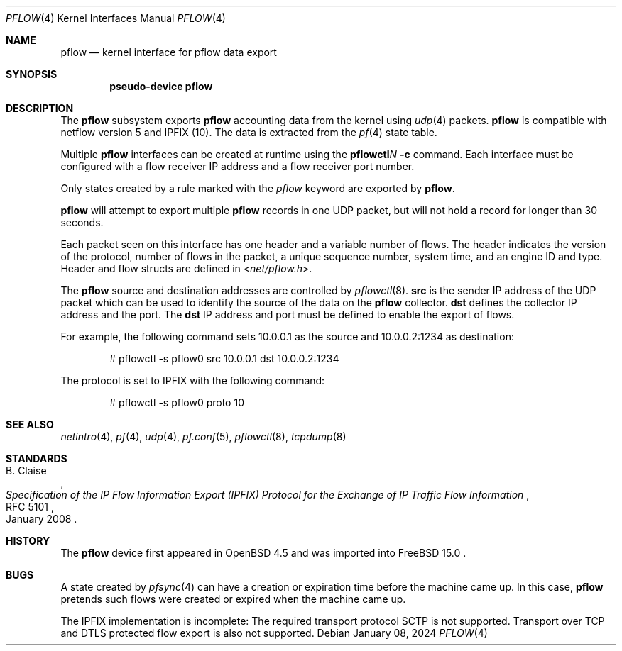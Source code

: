 .\" $OpenBSD: pflow.4,v 1.19 2014/03/29 11:26:03 florian Exp $
.\"
.\" Copyright (c) 2008 Henning Brauer <henning@openbsd.org>
.\" Copyright (c) 2008 Joerg Goltermann <jg@osn.de>
.\"
.\" Permission to use, copy, modify, and distribute this software for any
.\" purpose with or without fee is hereby granted, provided that the above
.\" copyright notice and this permission notice appear in all copies.
.\"
.\" THE SOFTWARE IS PROVIDED "AS IS" AND THE AUTHOR DISCLAIMS ALL WARRANTIES
.\" WITH REGARD TO THIS SOFTWARE INCLUDING ALL IMPLIED WARRANTIES OF
.\" MERCHANTABILITY AND FITNESS. IN NO EVENT SHALL THE AUTHOR BE LIABLE FOR
.\" ANY SPECIAL, DIRECT, INDIRECT, OR CONSEQUENTIAL DAMAGES OR ANY DAMAGES
.\" WHATSOEVER RESULTING FROM LOSS OF USE, DATA OR PROFITS, WHETHER IN AN
.\" ACTION OF CONTRACT, NEGLIGENCE OR OTHER TORTIOUS ACTION, ARISING OUT OF
.\" OR IN CONNECTION WITH THE USE OR PERFORMANCE OF THIS SOFTWARE.
.\"
.Dd $Mdocdate: January 08 2024 $
.Dt PFLOW 4
.Os
.Sh NAME
.Nm pflow
.Nd kernel interface for pflow data export
.Sh SYNOPSIS
.Cd "pseudo-device pflow"
.Sh DESCRIPTION
The
.Nm
subsystem exports
.Nm
accounting data from the kernel using
.Xr udp 4
packets.
.Nm
is compatible with netflow version 5 and IPFIX (10).
The data is extracted from the
.Xr pf 4
state table.
.Pp
Multiple
.Nm
interfaces can be created at runtime using the
.Ic pflowctl Ns Ar N Ic -c
command.
Each interface must be configured with a flow receiver IP address
and a flow receiver port number.
.Pp
Only states created by a rule marked with the
.Ar pflow
keyword are exported by
.Nm .
.Pp
.Nm
will attempt to export multiple
.Nm
records in one
UDP packet, but will not hold a record for longer than 30 seconds.
.Pp
Each packet seen on this interface has one header and a variable number of
flows.
The header indicates the version of the protocol, number of
flows in the packet, a unique sequence number, system time, and an engine
ID and type.
Header and flow structs are defined in
.In net/pflow.h .
.Pp
The
.Nm
source and destination addresses are controlled by
.Xr pflowctl 8 .
.Cm src
is the sender IP address of the UDP packet which can be used
to identify the source of the data on the
.Nm
collector.
.Cm dst
defines the collector IP address and the port.
The
.Cm dst
IP address and port must be defined to enable the export of flows.
.Pp
For example, the following command sets 10.0.0.1 as the source
and 10.0.0.2:1234 as destination:
.Bd -literal -offset indent
# pflowctl -s pflow0 src 10.0.0.1 dst 10.0.0.2:1234
.Ed
.Pp
The protocol is set to IPFIX with the following command:
.Bd -literal -offset indent
# pflowctl -s pflow0 proto 10
.Ed
.Sh SEE ALSO
.Xr netintro 4 ,
.Xr pf 4 ,
.Xr udp 4 ,
.Xr pf.conf 5 ,
.Xr pflowctl 8 ,
.Xr tcpdump 8
.Sh STANDARDS
.Rs
.%A B. Claise
.%D January 2008
.%R RFC 5101
.%T "Specification of the IP Flow Information Export (IPFIX) Protocol for the Exchange of IP Traffic Flow Information"
.Re
.Sh HISTORY
The
.Nm
device first appeared in
.Ox 4.5
and was imported into
FreeBSD 15.0 .
.Sh BUGS
A state created by
.Xr pfsync 4
can have a creation or expiration time before the machine came up.
In this case,
.Nm
pretends such flows were created or expired when the machine came up.
.Pp
The IPFIX implementation is incomplete:
The required transport protocol SCTP is not supported.
Transport over TCP and DTLS protected flow export is also not supported.

